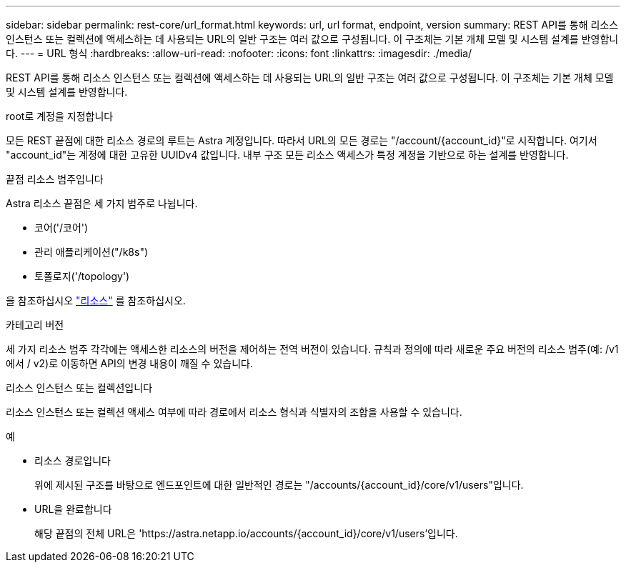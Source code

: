 ---
sidebar: sidebar 
permalink: rest-core/url_format.html 
keywords: url, url format, endpoint, version 
summary: REST API를 통해 리소스 인스턴스 또는 컬렉션에 액세스하는 데 사용되는 URL의 일반 구조는 여러 값으로 구성됩니다. 이 구조체는 기본 개체 모델 및 시스템 설계를 반영합니다. 
---
= URL 형식
:hardbreaks:
:allow-uri-read: 
:nofooter: 
:icons: font
:linkattrs: 
:imagesdir: ./media/


[role="lead"]
REST API를 통해 리소스 인스턴스 또는 컬렉션에 액세스하는 데 사용되는 URL의 일반 구조는 여러 값으로 구성됩니다. 이 구조체는 기본 개체 모델 및 시스템 설계를 반영합니다.

.root로 계정을 지정합니다
모든 REST 끝점에 대한 리소스 경로의 루트는 Astra 계정입니다. 따라서 URL의 모든 경로는 "/account/{account_id}"로 시작합니다. 여기서 "account_id"는 계정에 대한 고유한 UUIDv4 값입니다. 내부 구조 모든 리소스 액세스가 특정 계정을 기반으로 하는 설계를 반영합니다.

.끝점 리소스 범주입니다
Astra 리소스 끝점은 세 가지 범주로 나뉩니다.

* 코어('/코어')
* 관리 애플리케이션("/k8s")
* 토폴로지('/topology')


을 참조하십시오 link:../endpoints/resources.html["리소스"] 를 참조하십시오.

.카테고리 버전
세 가지 리소스 범주 각각에는 액세스한 리소스의 버전을 제어하는 전역 버전이 있습니다. 규칙과 정의에 따라 새로운 주요 버전의 리소스 범주(예: /v1 에서 / v2)로 이동하면 API의 변경 내용이 깨질 수 있습니다.

.리소스 인스턴스 또는 컬렉션입니다
리소스 인스턴스 또는 컬렉션 액세스 여부에 따라 경로에서 리소스 형식과 식별자의 조합을 사용할 수 있습니다.

.예
* 리소스 경로입니다
+
위에 제시된 구조를 바탕으로 엔드포인트에 대한 일반적인 경로는 "/accounts/{account_id}/core/v1/users"입니다.

* URL을 완료합니다
+
해당 끝점의 전체 URL은 'https://astra.netapp.io/accounts/{account_id}/core/v1/users`'입니다.


